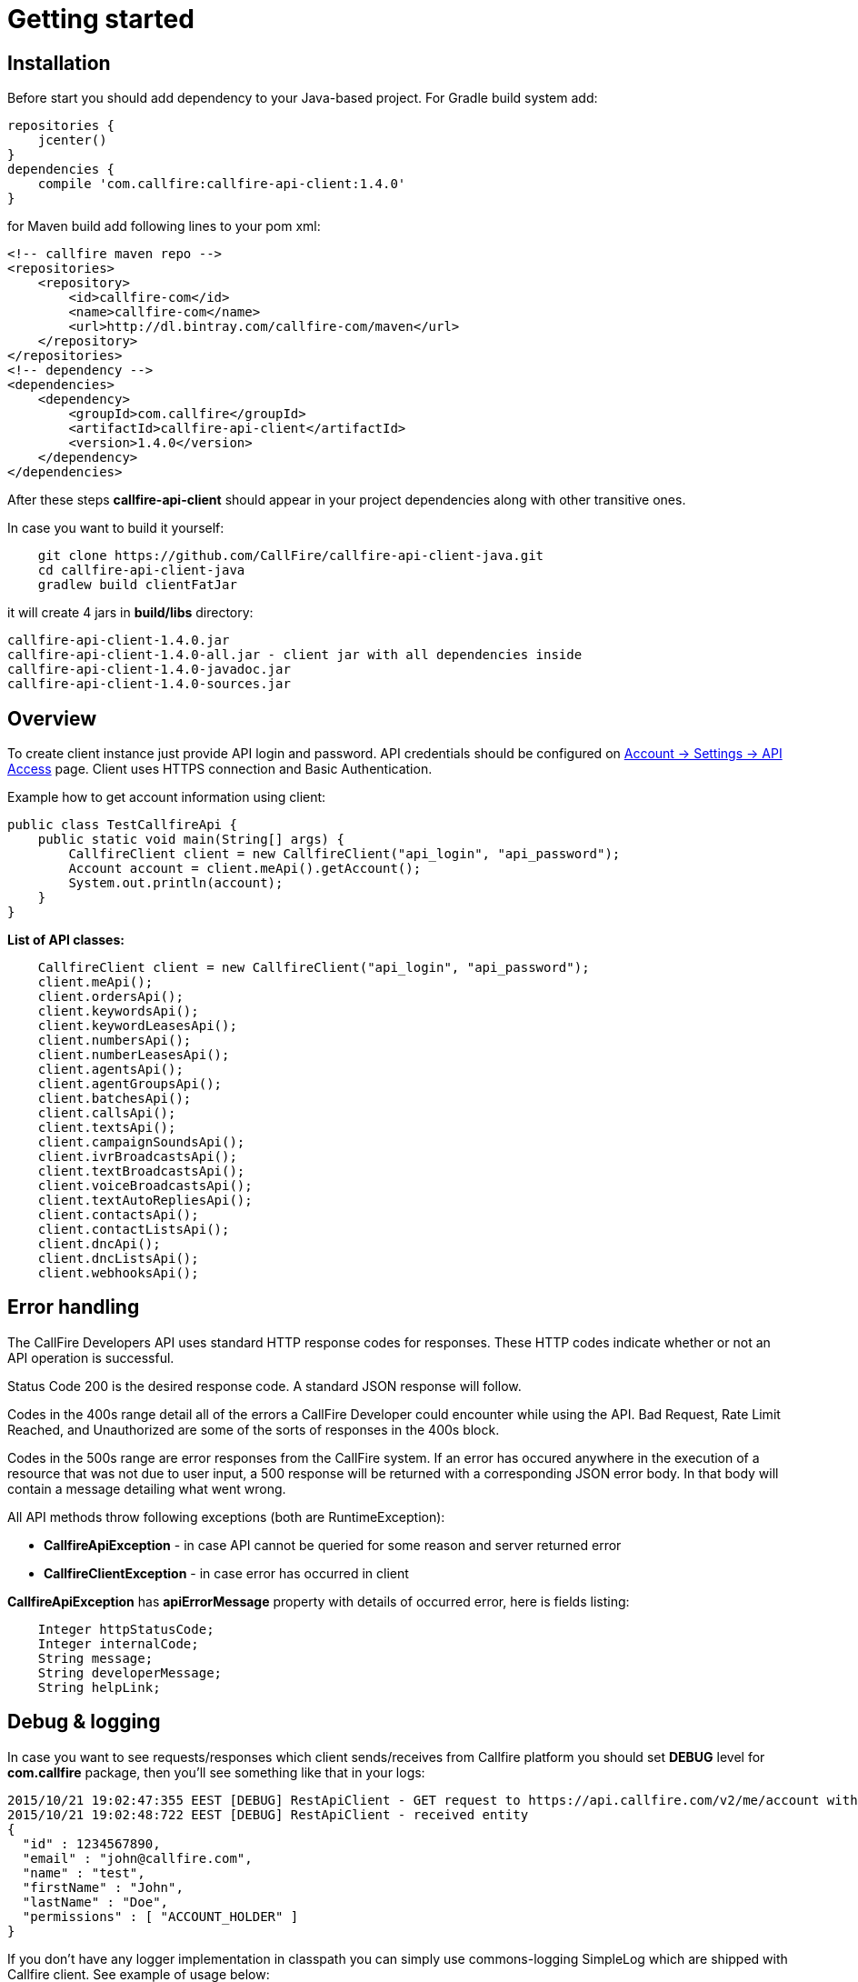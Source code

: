= Getting started

== Installation

Before start you should add dependency to your Java-based project. For Gradle build system add:
[source,groovy]
repositories {
    jcenter()
}
dependencies {
    compile 'com.callfire:callfire-api-client:1.4.0'
}

for Maven build add following lines to your pom xml:
[source,xml]
<!-- callfire maven repo -->
<repositories>
    <repository>
        <id>callfire-com</id>
        <name>callfire-com</name>
        <url>http://dl.bintray.com/callfire-com/maven</url>
    </repository>
</repositories>
<!-- dependency -->
<dependencies>
    <dependency>
        <groupId>com.callfire</groupId>
        <artifactId>callfire-api-client</artifactId>
        <version>1.4.0</version>
    </dependency>
</dependencies>

After these steps *callfire-api-client* should appear in your project dependencies along with other transitive ones.

In case you want to build it yourself:
[source]
    git clone https://github.com/CallFire/callfire-api-client-java.git
    cd callfire-api-client-java
    gradlew build clientFatJar

it will create 4 jars in *build/libs* directory:
[source]
callfire-api-client-1.4.0.jar
callfire-api-client-1.4.0-all.jar - client jar with all dependencies inside
callfire-api-client-1.4.0-javadoc.jar
callfire-api-client-1.4.0-sources.jar


== Overview
To create client instance just provide API login and password. API credentials should be configured on
link:https://www.callfire.com/ui/manage/access[Account -> Settings -> API Access] page. Client uses HTTPS connection
and Basic Authentication.

Example how to get account information using client:
[source,java]
public class TestCallfireApi {
    public static void main(String[] args) {
        CallfireClient client = new CallfireClient("api_login", "api_password");
        Account account = client.meApi().getAccount();
        System.out.println(account);
    }
}

.*List of API classes:*
[source,java]
    CallfireClient client = new CallfireClient("api_login", "api_password");
    client.meApi();
    client.ordersApi();
    client.keywordsApi();
    client.keywordLeasesApi();
    client.numbersApi();
    client.numberLeasesApi();
    client.agentsApi();
    client.agentGroupsApi();
    client.batchesApi();
    client.callsApi();
    client.textsApi();
    client.campaignSoundsApi();
    client.ivrBroadcastsApi();
    client.textBroadcastsApi();
    client.voiceBroadcastsApi();
    client.textAutoRepliesApi();
    client.contactsApi();
    client.contactListsApi();
    client.dncApi();
    client.dncListsApi();
    client.webhooksApi();


== Error handling
The CallFire Developers API uses standard HTTP response codes for responses. These HTTP codes indicate whether
 or not an API operation is successful.

Status Code 200 is the desired response code. A standard JSON response will follow.

Codes in the 400s range detail all of the errors a CallFire Developer could encounter while using the API. Bad
 Request, Rate Limit Reached, and Unauthorized are some of the sorts of responses in the 400s block.

Codes in the 500s range are error responses from the CallFire system. If an error has occured anywhere in the
 execution of a resource that was not due to user input, a 500 response will be returned with a corresponding
 JSON error body. In that body will contain a message detailing what went wrong.

.All API methods throw following exceptions (both are RuntimeException):
 * *CallfireApiException* - in case API cannot be queried for some reason and server returned error
 * *CallfireClientException* - in case error has occurred in client

*CallfireApiException* has *apiErrorMessage* property with details of occurred error, here is fields listing:
[source,java]
    Integer httpStatusCode;
    Integer internalCode;
    String message;
    String developerMessage;
    String helpLink;



== Debug & logging
In case you want to see requests/responses which client sends/receives from Callfire platform you should set *DEBUG*
level for *com.callfire* package, then you'll see something like that in your logs:
[source]
2015/10/21 19:02:47:355 EEST [DEBUG] RestApiClient - GET request to https://api.callfire.com/v2/me/account with params: []
2015/10/21 19:02:48:722 EEST [DEBUG] RestApiClient - received entity
{
  "id" : 1234567890,
  "email" : "john@callfire.com",
  "name" : "test",
  "firstName" : "John",
  "lastName" : "Doe",
  "permissions" : [ "ACCOUNT_HOLDER" ]
}

If you don't have any logger implementation in classpath you can simply use
commons-logging SimpleLog which are shipped with Callfire client. See example of usage below:
[source,java]
System.setProperty("org.apache.commons.logging.Log", "org.apache.commons.logging.impl.SimpleLog");
System.setProperty("org.apache.commons.logging.simplelog.showdatetime", "true");
System.setProperty("org.apache.commons.logging.simplelog.log.com.callfire", "DEBUG");